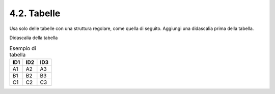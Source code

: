 4.2. Tabelle
============

Usa solo delle tabelle con una struttura regolare, come quella di
seguito. Aggiungi una didascalia prima della tabella.

Didascalia della tabella

.. table:: Esempio di tabella

   +---------+---------+---------+
   | **ID1** | **ID2** | **ID3** |
   +=========+=========+=========+
   | A1      | A2      | A3      |
   +---------+---------+---------+
   | B1      | B2      | B3      |
   +---------+---------+---------+
   | C1      | C2      | C3      |
   +---------+---------+---------+
